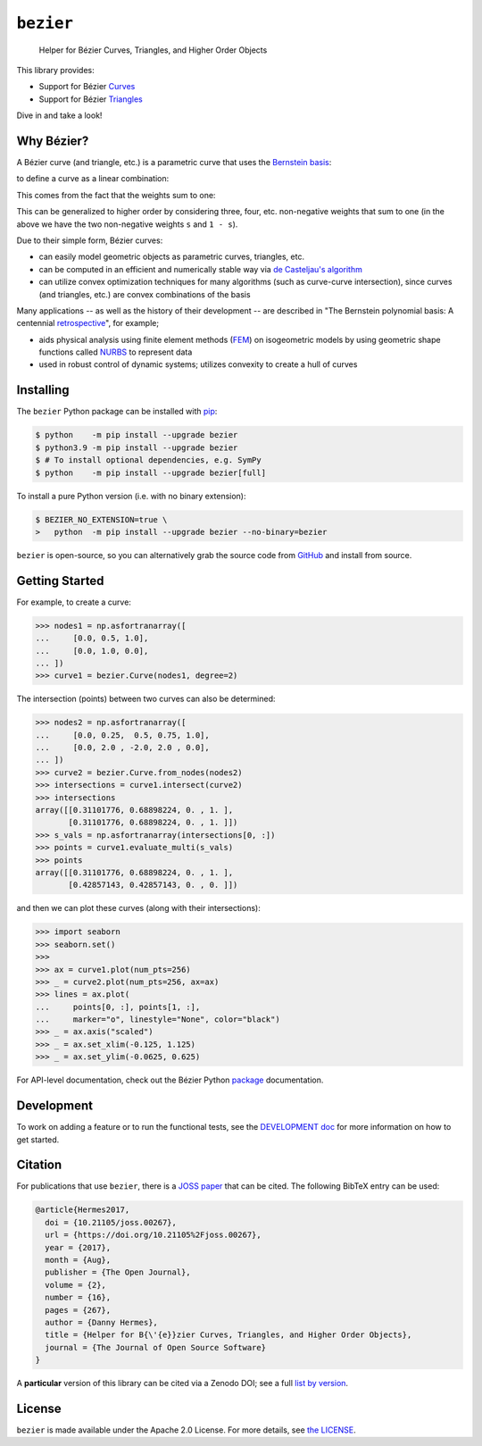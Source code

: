 ``bezier``
==========

    Helper for B |eacute| zier Curves, Triangles, and Higher Order Objects

|linux-build| |macos-build| |windows-build| |coverage|

|pypi| |versions|

|docs| |zenodo| |JOSS|

.. |eacute| unicode:: U+000E9 .. LATIN SMALL LETTER E WITH ACUTE
   :trim:

This library provides:

* Support for B |eacute| zier `Curves`_
* Support for B |eacute| zier `Triangles`_

Dive in and take a look!

.. image:: https://raw.githubusercontent.com/dhermes/bezier/main/docs/images/triangles6Q_and_7Q.png
   :align: center

Why B |eacute| zier?
--------------------

A B |eacute| zier curve (and triangle, etc.) is a parametric curve
that uses the `Bernstein basis`_:

.. image:: https://raw.githubusercontent.com/dhermes/bezier/main/docs/images/bernstein_basis.png
   :align: center

to define a curve as a linear combination:

.. image:: https://raw.githubusercontent.com/dhermes/bezier/main/docs/images/bezier_defn.png
   :align: center

This comes from the fact that the weights sum to one:

.. image:: https://raw.githubusercontent.com/dhermes/bezier/main/docs/images/sum_to_unity.png
   :align: center

This can be generalized to higher order by considering three, four, etc.
non-negative weights that sum to one (in the above we have the two
non-negative weights ``s`` and ``1 - s``).

Due to their simple form, B |eacute| zier curves:

* can easily model geometric objects as parametric curves, triangles, etc.
* can be computed in an efficient and numerically stable way via
  `de Casteljau's algorithm`_
* can utilize convex optimization techniques for many algorithms (such as
  curve-curve intersection), since curves (and triangles, etc.)
  are convex combinations of the basis

Many applications -- as well as the history of their development --
are described in
"The Bernstein polynomial basis: A centennial `retrospective`_",
for example;

* aids physical analysis using finite element methods (`FEM`_) on
  isogeometric models by using geometric shape functions called
  `NURBS`_ to represent data
* used in robust control of dynamic systems; utilizes convexity to
  create a hull of curves

.. _retrospective: https://dx.doi.org/10.1016/j.cagd.2012.03.001
.. _Bernstein basis: https://en.wikipedia.org/wiki/Bernstein_polynomial
.. _de Casteljau's algorithm: https://en.wikipedia.org/wiki/De_Casteljau%27s_algorithm
.. _FEM: https://en.wikipedia.org/wiki/Finite_element_method
.. _NURBS: https://en.wikipedia.org/wiki/Non-uniform_rational_B-spline

Installing
----------

The ``bezier`` Python package can be installed with `pip`_:

.. code-block:: console

   $ python    -m pip install --upgrade bezier
   $ python3.9 -m pip install --upgrade bezier
   $ # To install optional dependencies, e.g. SymPy
   $ python    -m pip install --upgrade bezier[full]

To install a pure Python version (i.e. with no binary extension):

.. code-block:: console

   $ BEZIER_NO_EXTENSION=true \
   >   python  -m pip install --upgrade bezier --no-binary=bezier

``bezier`` is open-source, so you can alternatively grab the source
code from `GitHub`_ and install from source.

.. _pip: https://pip.pypa.io
.. _GitHub: https://github.com/dhermes/bezier/

Getting Started
---------------

For example, to create a curve:

.. code-block:: python

   >>> nodes1 = np.asfortranarray([
   ...     [0.0, 0.5, 1.0],
   ...     [0.0, 1.0, 0.0],
   ... ])
   >>> curve1 = bezier.Curve(nodes1, degree=2)

The intersection (points) between two curves can
also be determined:

.. code-block:: python

   >>> nodes2 = np.asfortranarray([
   ...     [0.0, 0.25,  0.5, 0.75, 1.0],
   ...     [0.0, 2.0 , -2.0, 2.0 , 0.0],
   ... ])
   >>> curve2 = bezier.Curve.from_nodes(nodes2)
   >>> intersections = curve1.intersect(curve2)
   >>> intersections
   array([[0.31101776, 0.68898224, 0. , 1. ],
          [0.31101776, 0.68898224, 0. , 1. ]])
   >>> s_vals = np.asfortranarray(intersections[0, :])
   >>> points = curve1.evaluate_multi(s_vals)
   >>> points
   array([[0.31101776, 0.68898224, 0. , 1. ],
          [0.42857143, 0.42857143, 0. , 0. ]])

and then we can plot these curves (along with their
intersections):

.. code-block:: python

   >>> import seaborn
   >>> seaborn.set()
   >>>
   >>> ax = curve1.plot(num_pts=256)
   >>> _ = curve2.plot(num_pts=256, ax=ax)
   >>> lines = ax.plot(
   ...     points[0, :], points[1, :],
   ...     marker="o", linestyle="None", color="black")
   >>> _ = ax.axis("scaled")
   >>> _ = ax.set_xlim(-0.125, 1.125)
   >>> _ = ax.set_ylim(-0.0625, 0.625)

.. image:: https://raw.githubusercontent.com/dhermes/bezier/main/docs/images/curves1_and_13.png
   :align: center

For API-level documentation, check out the B |eacute| zier Python
`package`_ documentation.

Development
-----------

To work on adding a feature or to run the functional tests, see the
`DEVELOPMENT doc`_ for more information on how to get
started.

Citation
--------

For publications that use ``bezier``, there is a `JOSS paper`_ that can be
cited. The following BibTeX entry can be used:

.. code-block:: rest

   @article{Hermes2017,
     doi = {10.21105/joss.00267},
     url = {https://doi.org/10.21105%2Fjoss.00267},
     year = {2017},
     month = {Aug},
     publisher = {The Open Journal},
     volume = {2},
     number = {16},
     pages = {267},
     author = {Danny Hermes},
     title = {Helper for B{\'{e}}zier Curves, Triangles, and Higher Order Objects},
     journal = {The Journal of Open Source Software}
   }

A **particular** version of this library can be cited via a Zenodo DOI; see
a full `list by version`_.

.. _JOSS paper: https://joss.theoj.org/papers/10.21105/joss.00267
.. _list by version: https://zenodo.org/search?page=1&size=20&q=conceptrecid:%22838307%22&sort=-version&all_versions=True

License
-------

``bezier`` is made available under the Apache 2.0 License. For more
details, see `the LICENSE`_.

.. _Curves: https://bezier.readthedocs.io/en/latest/python/reference/bezier.curve.html
.. _Triangles: https://bezier.readthedocs.io/en/latest/python/reference/bezier.triangle.html
.. _package: https://bezier.readthedocs.io/en/latest/python/reference/bezier.html
.. _DEVELOPMENT doc: https://github.com/dhermes/bezier/blob/main/DEVELOPMENT.rst
.. _the LICENSE: https://github.com/dhermes/bezier/blob/main/LICENSE

.. |docs| image:: https://readthedocs.org/projects/bezier/badge/?version=latest
   :target: https://bezier.readthedocs.io/en/latest/
   :alt: Documentation Status
.. |linux-build| image:: https://github.com/dhermes/bezier/workflows/Linux/badge.svg?branch=main&event=push
   :target: https://github.com/dhermes/bezier/actions?query=workflow%3ALinux
   :alt: Linux Build (GitHub Actions)
.. |macos-build| image:: https://github.com/dhermes/bezier/workflows/macOS/badge.svg?branch=main&event=push
   :target: https://github.com/dhermes/bezier/actions?query=workflow%3AmacOS
   :alt: macOS Build (GitHub Actions)
.. |windows-build| image:: https://github.com/dhermes/bezier/workflows/Windows/badge.svg?branch=main&event=push
   :target: https://github.com/dhermes/bezier/actions?query=workflow%3AWindows
   :alt: Windows Build (GitHub Actions)
.. |pypi| image:: https://img.shields.io/pypi/v/bezier.svg
   :target: https://pypi.org/project/bezier/
   :alt: PyPI Latest
.. |versions| image:: https://img.shields.io/pypi/pyversions/bezier.svg
   :target: https://pypi.org/project/bezier/
   :alt: Package Versions
.. |coverage| image:: https://coveralls.io/repos/github/dhermes/bezier/badge.svg
   :target: https://coveralls.io/github/dhermes/bezier
   :alt: Code Coverage
.. |zenodo| image:: https://zenodo.org/badge/73047402.svg
   :target: https://zenodo.org/badge/latestdoi/73047402
   :alt: Zenodo DOI for ``bezier``
.. |JOSS| image:: https://joss.theoj.org/papers/10.21105/joss.00267/status.svg
   :target: https://dx.doi.org/10.21105/joss.00267
   :alt: "Journal of Open Source Science" DOI for ``bezier``
